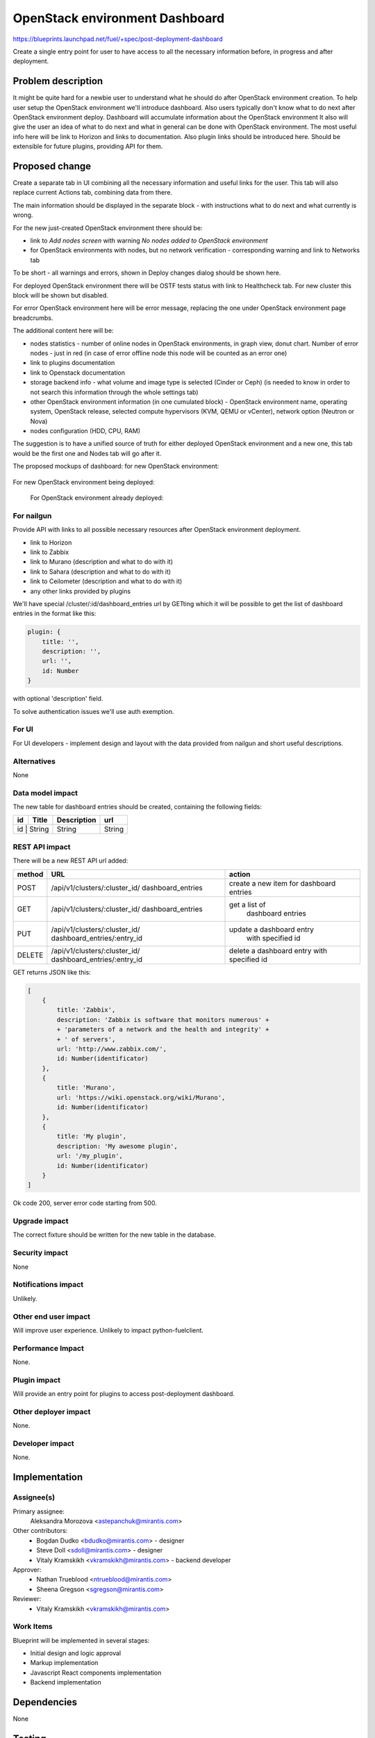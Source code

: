 ..
 This work is licensed under a Creative Commons Attribution 3.0 Unported
 License.

 http://creativecommons.org/licenses/by/3.0/legalcode

==========================================
OpenStack environment Dashboard
==========================================

https://blueprints.launchpad.net/fuel/+spec/post-deployment-dashboard

Create a single entry point for user to have access to all the necessary
information before, in progress and after deployment.

Problem description
===================

It might be quite hard for a newbie user to understand what he should do after
OpenStack environment creation. To help user setup the OpenStack environment
we'll introduce dashboard.
Also users typically don't know what to do next after OpenStack environment
deploy.
Dashboard will accumulate information about the OpenStack environment
It also will give the user an idea of what to do next and what in general can
be done with OpenStack environment. The most useful info here will be link
to Horizon and links to  documentation. Also plugin links should be introduced
here. Should be extensible for future plugins, providing API for them.

Proposed change
===============

Create a separate tab in UI combining all the necessary information and useful
links for the user. This tab will also replace current Actions tab, combining
data from there.

The main information should be displayed in the separate block - with
instructions what to do next and what currently is wrong.

For the new just-created OpenStack environment there should be:

* link to *Add nodes screen* with warning *No nodes added to OpenStack*
  *environment*
* for OpenStack environments with nodes, but no network verification -
  corresponding warning and link to Networks tab

To be short - all warnings and errors, shown in Deploy changes dialog should be
shown here.

For deployed OpenStack environment there will be OSTF tests status with link to
Healthcheck tab. For new cluster this block will be shown but disabled.

For error OpenStack environment here will be error message, replacing
the one under OpenStack environment page breadcrumbs.

The additional content here will be:

* nodes statistics - number of online nodes in OpenStack environments, in graph
  view, donut chart. Number of error nodes - just in red (in case of error
  offline node this node will be counted as an error one)
* link to plugins documentation
* link to Openstack documentation
* storage backend info - what volume and image type is selected (Cinder or
  Ceph) (is needed to know in order to not search this information
  through the whole settings tab)
* other OpenStack environment information (in one cumulated block) - OpenStack
  environment name, operating system, OpenStack release, selected compute
  hypervisors (KVM, QEMU or vCenter), network option (Neutron or Nova)
* nodes configuration (HDD, CPU, RAM)

The suggestion is to have a unified source of truth for either deployed
OpenStack environment and a new one, this tab would be the first one and Nodes
tab will go after it.

The proposed mockups of dashboard: for new OpenStack environment:

 .. image:: images/dashboard/new_cluster.png

For new OpenStack environment being deployed:

 .. image:: images/dashboard/deployment_in_progress.png

 For OpenStack environment already deployed:

 .. image:: images/dashboard/deployment_done.png


For nailgun
-----------

Provide API with links to all possible necessary resources after OpenStack
environment deployment.

* link to Horizon
* link to Zabbix
* link to Murano (description and what to do with it)
* link to Sahara (description and what to do with it)
* link to Ceilometer (description and what to do with it)
* any other links provided by plugins

We'll have special /cluster/:id/dashboard_entries url by GETting which it will
be possible to get the list of dashboard entries in the format like this:

.. code-block:: javascript

            plugin: {
                title: '',
                description: '',
                url: '',
                id: Number
            }

with optional 'description' field.

To solve authentication issues we'll use auth exemption.


For UI
-----------

For UI developers - implement design and layout with the data provided from
nailgun and short useful descriptions.

Alternatives
------------

None

Data model impact
-----------------

The new table for dashboard entries should be created, containing the
following fields:

+----+--------+-------------+--------+
| id | Title  | Description | url    |
+====+========+=============+========+
| id | String | String      | String |
+-------------+-------------+--------+

REST API impact
---------------

There will be a new REST API url added:

+--------+--------------------------------+--------------------------+
| method | URL                            | action                   |
|        |                                |                          |
+========+================================+==========================+
|  POST  | /api/v1/clusters/:cluster_id/  | create a new  item       |
|        | dashboard_entries              | for dashboard entries    |
+--------+--------------------------------+--------------------------+
|  GET   | /api/v1/clusters/:cluster_id/  |  get a list of           |
|        | dashboard_entries              |   dashboard entries      |
+--------+--------------------------------+--------------------------+
|  PUT   | /api/v1/clusters/:cluster_id/  | update a dashboard entry |
|        | dashboard_entries/:entry_id    |  with specified id       |
+--------+--------------------------------+--------------------------+
| DELETE | /api/v1/clusters/:cluster_id/  | delete a dashboard       |
|        | dashboard_entries/:entry_id    | entry with specified id  |
+--------+--------------------------------+--------------------------+

GET returns JSON like this:

.. code-block:: json

    [
        {
            title: 'Zabbix',
            description: 'Zabbix is software that monitors numerous' +
            + 'parameters of a network and the health and integrity' +
            + ' of servers',
            url: 'http://www.zabbix.com/',
            id: Number(identificator)
        },
        {
            title: 'Murano',
            url: 'https://wiki.openstack.org/wiki/Murano',
            id: Number(identificator)
        },
        {
            title: 'My plugin',
            description: 'My awesome plugin',
            url: '/my_plugin',
            id: Number(identificator)
        }
    ]

Ok code 200, server error code starting from 500.

Upgrade impact
--------------

The correct fixture should be written for the new table in the
database.

Security impact
---------------

None

Notifications impact
--------------------

Unlikely.

Other end user impact
---------------------

Will improve user experience.
Unlikely to impact python-fuelclient.

Performance Impact
------------------

None.

Plugin impact
---------------------

Will provide an entry point for plugins to access post-deployment
dashboard.

Other deployer impact
---------------------

None.

Developer impact
----------------

None.

Implementation
==============

Assignee(s)
-----------

Primary assignee:
  Aleksandra Morozova <astepanchuk@mirantis.com>
Other contributors:
  * Bogdan Dudko  <bdudko@mirantis.com> - designer
  * Steve Doll <sdoll@mirantis.com> - designer
  * Vitaly Kramskikh <vkramskikh@mirantis.com> - backend developer
Approver:
  * Nathan Trueblood <ntrueblood@mirantis.com>
  * Sheena Gregson <sgregson@mirantis.com>
Reviewer:
  * Vitaly Kramskikh <vkramskikh@mirantis.com>

Work Items
----------

Blueprint will be implemented in several stages:

* Initial design and logic approval
* Markup implementation
* Javascript React components implementation
* Backend implementation

Dependencies
============

None

Testing
=======

Tests to be created for new REST API items.
UI side of Dashboard implementation should also be covered with
functional and unit tests - React components, new UX, new js model.

Aceptance criteria
------------------

After my OpenStack deployment has successfully completed, the default tab
displayed shows links out to all relevant dashboards (Horizon, Murano, plugin
UIs). If plugins were included, links should include plugin-relevant UIs.
Changing plugin settings and/or removing plugins is not a part of this page.


Documentation Impact
====================

Part about user flow, with new Dashboard tab should be updated.

References
==========

1. https://blueprints.launchpad.net/fuel/+spec/post-deployment-dashboard
